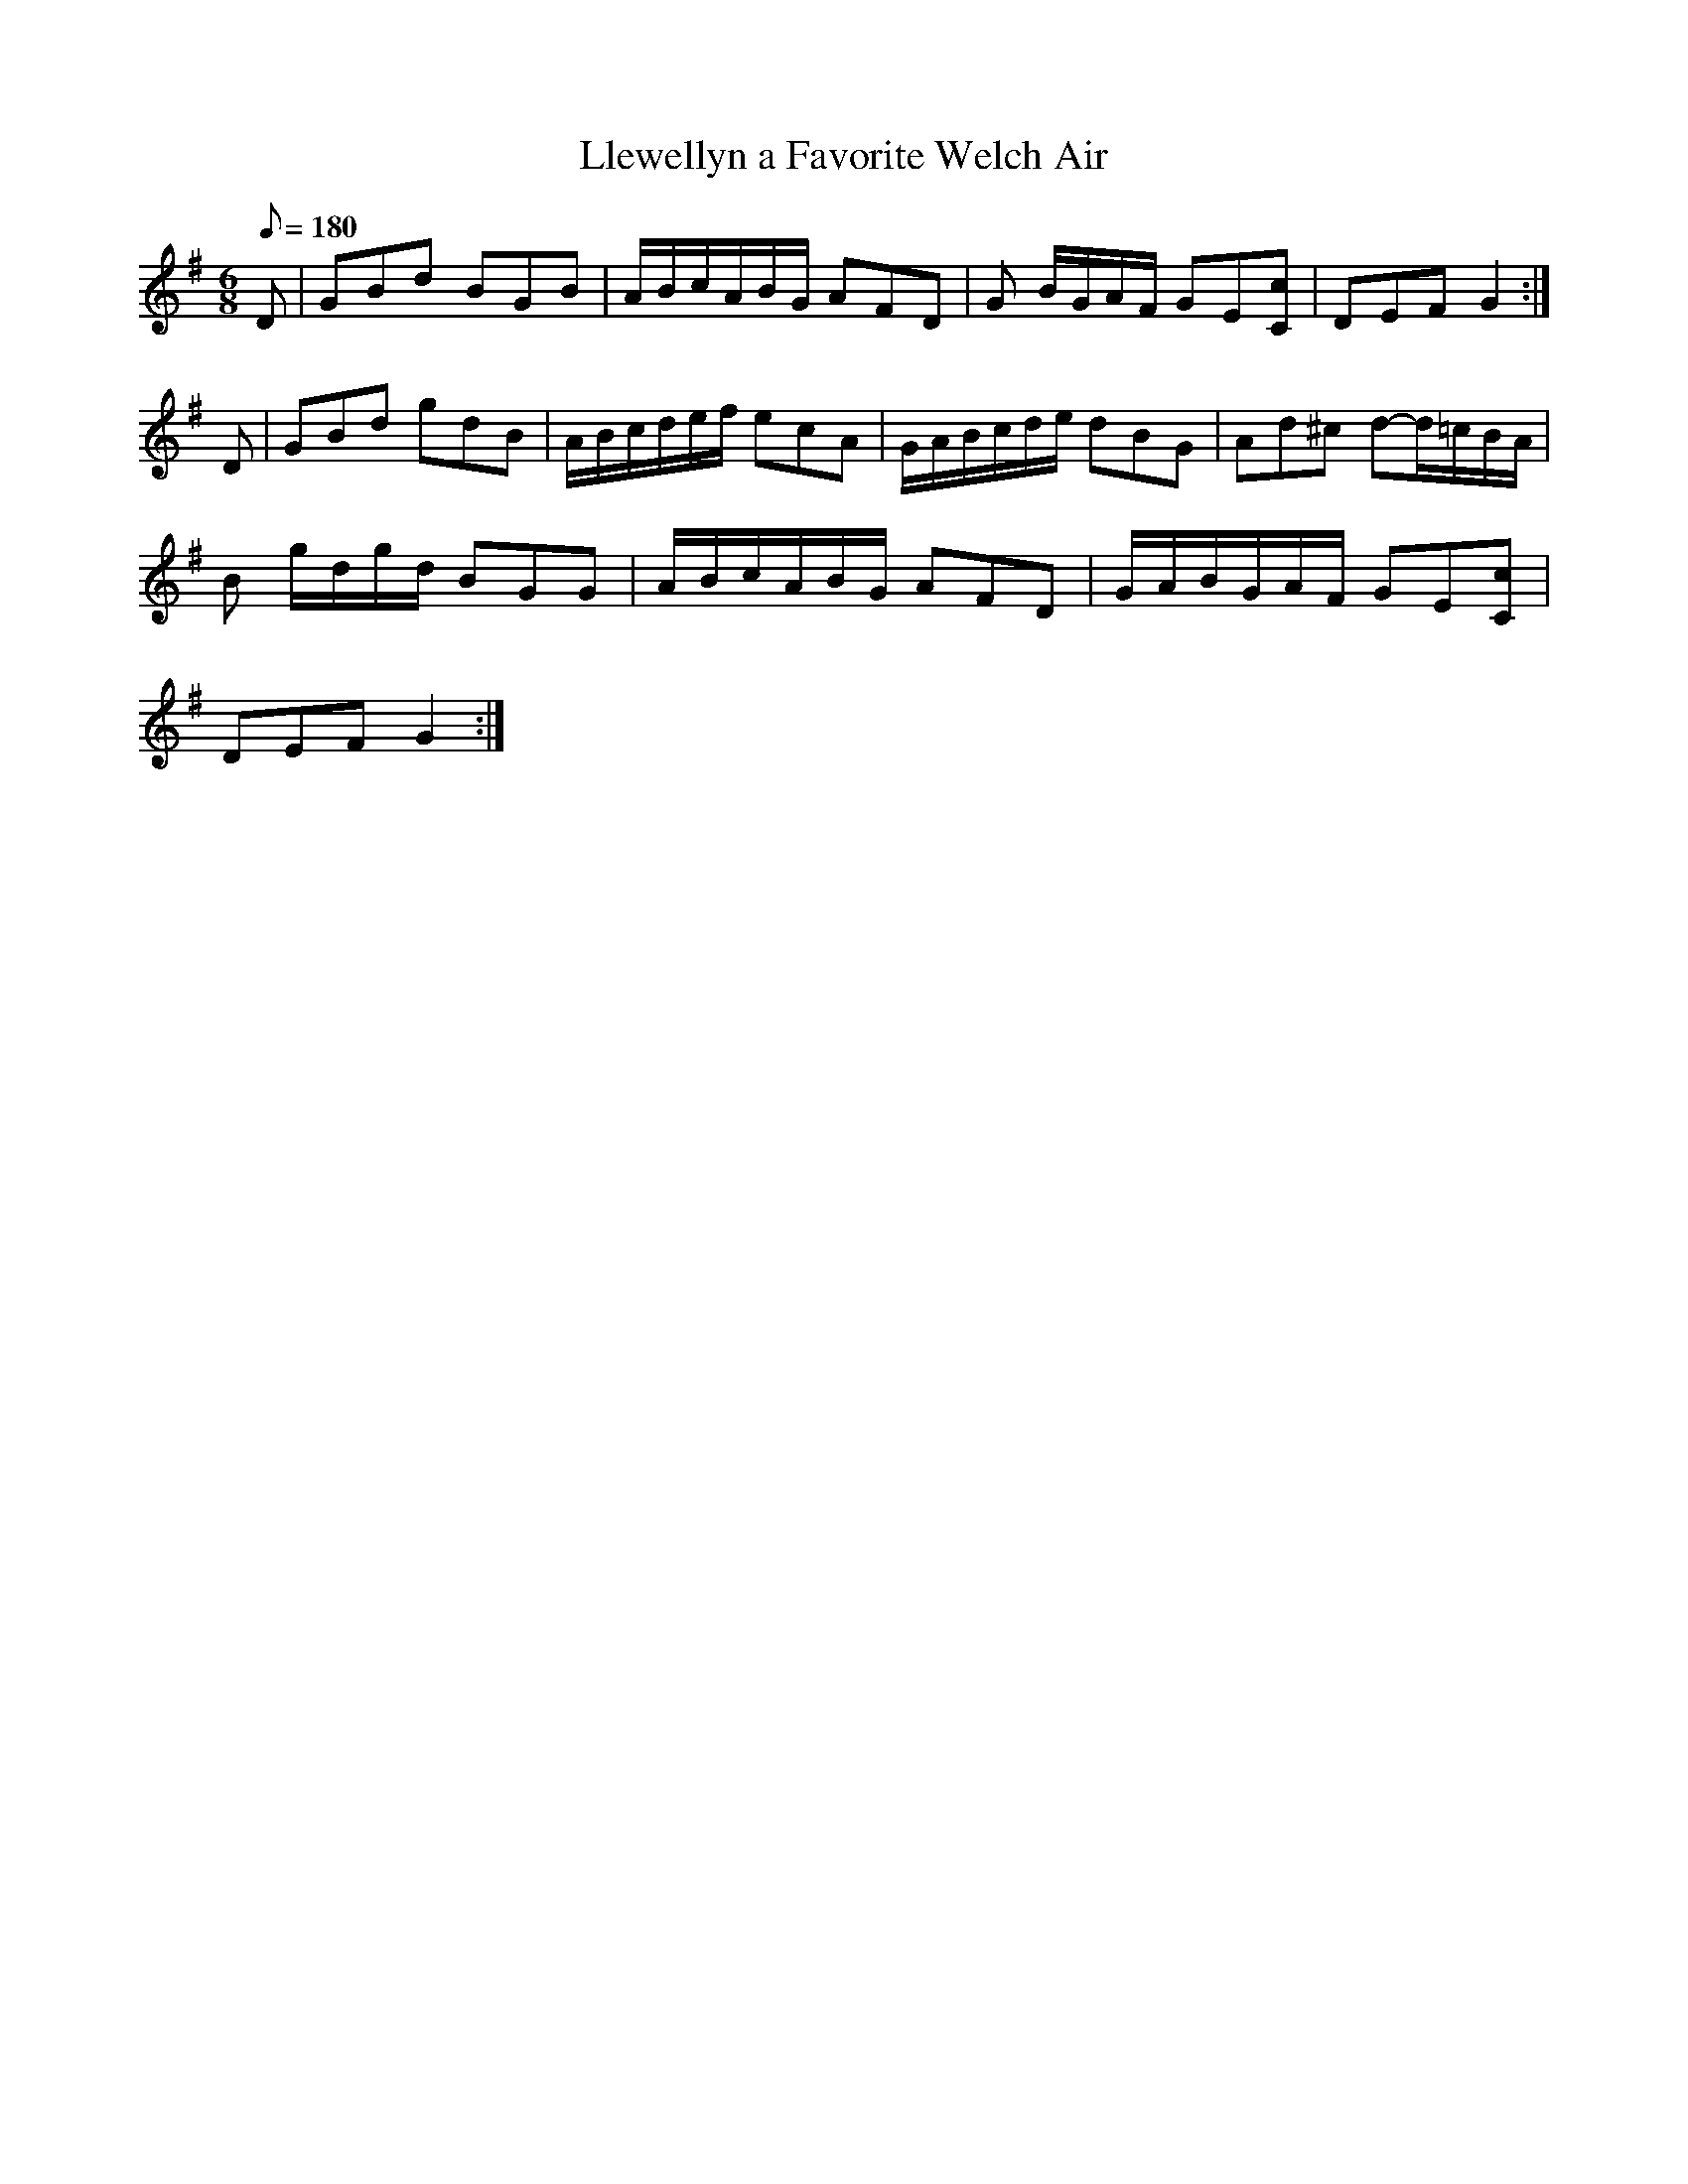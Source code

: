 X:235
T: Llewellyn a Favorite Welch Air
N: O'Farrell's Pocket Companion v.3 (Sky ed. p.114)
N: Version of "Ash Grove" / "Beauty in Tears"
M: 6/8
L: 1/8
R: waltz
Q: 180
K: G
D| GBd BGB| A/B/c/A/B/G/ AFD| G B/G/A/F/ GE[Cc]|DEF G2 :|
D| GBd gdB| A/B/c/d/e/f/ ecA| G/A/B/c/d/e/ dBG| Ad^c d-d/=c/B/A/|
B g/d/g/d/ BGG | A/B/c/A/B/G/ AFD| G/A/B/G/A/F/ GE[Cc]|
DEF G2 :|
